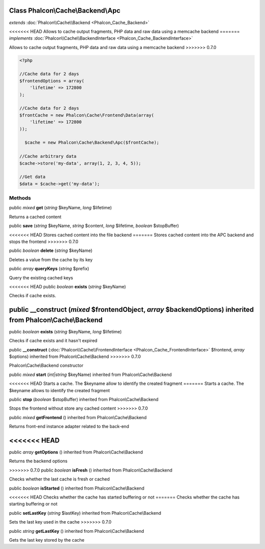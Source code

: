 Class **Phalcon\\Cache\\Backend\\Apc**
======================================

*extends* :doc:`Phalcon\\Cache\\Backend <Phalcon_Cache_Backend>`

<<<<<<< HEAD
Allows to cache output fragments, PHP data and raw data using a memcache backend 
=======
*implements* :doc:`Phalcon\\Cache\\BackendInterface <Phalcon_Cache_BackendInterface>`

Allows to cache output fragments, PHP data and raw data using a memcache backend  
>>>>>>> 0.7.0

.. code-block:: php

    <?php

    //Cache data for 2 days
    $frontendOptions = array(
    	'lifetime' => 172800
    );
    
    //Cache data for 2 days
    $frontCache = new Phalcon\Cache\Frontend\Data(array(
    	'lifetime' => 172800
    ));
    
      $cache = new Phalcon\Cache\Backend\Apc($frontCache);
    
    //Cache arbitrary data
    $cache->store('my-data', array(1, 2, 3, 4, 5));
    
    //Get data
    $data = $cache->get('my-data');



Methods
---------

public *mixed*  **get** (*string* $keyName, *long* $lifetime)

Returns a cached content



public  **save** (*string* $keyName, *string* $content, *long* $lifetime, *boolean* $stopBuffer)

<<<<<<< HEAD
Stores cached content into the file backend
=======
Stores cached content into the APC backend and stops the frontend
>>>>>>> 0.7.0



public *boolean*  **delete** (*string* $keyName)

Deletes a value from the cache by its key



public *array*  **queryKeys** (*string* $prefix)

Query the existing cached keys



<<<<<<< HEAD
public *boolean*  **exists** (*string* $keyName)

Checks if cache exists.



public  **__construct** (*mixed* $frontendObject, *array* $backendOptions) inherited from Phalcon\\Cache\\Backend
=======
public *boolean*  **exists** (*string* $keyName, *long* $lifetime)

Checks if cache exists and it hasn't expired



public  **__construct** (:doc:`Phalcon\\Cache\\FrontendInterface <Phalcon_Cache_FrontendInterface>` $frontend, *array* $options) inherited from Phalcon\\Cache\\Backend
>>>>>>> 0.7.0

Phalcon\\Cache\\Backend constructor



public *mixed*  **start** (*int|string* $keyName) inherited from Phalcon\\Cache\\Backend

<<<<<<< HEAD
Starts a cache. The $keyname allow to identify the created fragment
=======
Starts a cache. The $keyname allows to identify the created fragment



public  **stop** (*boolean* $stopBuffer) inherited from Phalcon\\Cache\\Backend

Stops the frontend without store any cached content
>>>>>>> 0.7.0



public *mixed*  **getFrontend** () inherited from Phalcon\\Cache\\Backend

Returns front-end instance adapter related to the back-end



<<<<<<< HEAD
=======
public *array*  **getOptions** () inherited from Phalcon\\Cache\\Backend

Returns the backend options



>>>>>>> 0.7.0
public *boolean*  **isFresh** () inherited from Phalcon\\Cache\\Backend

Checks whether the last cache is fresh or cached



public *boolean*  **isStarted** () inherited from Phalcon\\Cache\\Backend

<<<<<<< HEAD
Checks whether the cache has started buffering or not
=======
Checks whether the cache has starting buffering or not



public  **setLastKey** (*string* $lastKey) inherited from Phalcon\\Cache\\Backend

Sets the last key used in the cache
>>>>>>> 0.7.0



public *string*  **getLastKey** () inherited from Phalcon\\Cache\\Backend

Gets the last key stored by the cache



